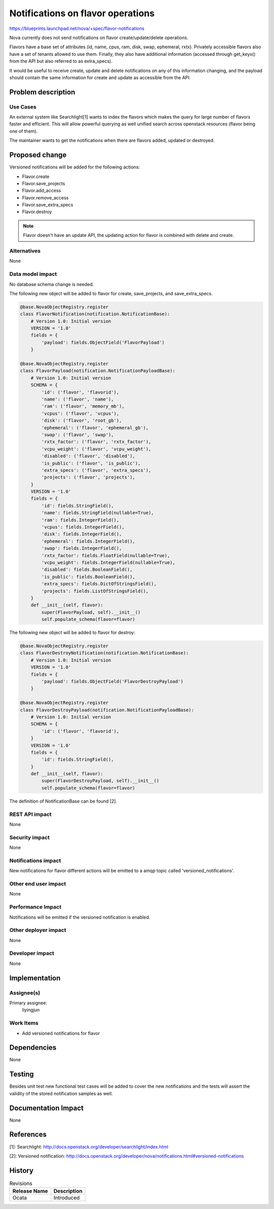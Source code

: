 ..
 This work is licensed under a Creative Commons Attribution 3.0 Unported
 License.

 http://creativecommons.org/licenses/by/3.0/legalcode

==================================
Notifications on flavor operations
==================================

https://blueprints.launchpad.net/nova/+spec/flavor-notifications

Nova currently does not send notifications on flavor create/update/delete
operations.

Flavors have a base set of attributes (id, name, cpus, ram, disk, swap,
ephemeral, rxtx). Privately accessible flavors also have a set of tenants
allowed to use them. Finally, they also have additional information
(accessed through get_keys() from the API but also referred to as extra_specs).

It would be useful to receive create, update and delete notifications on
any of this information changing, and the payload should contain the same
information for create and update as accessible from the API.

Problem description
===================

Use Cases
---------

An external system like Searchlight[1] wants to index the flavors which
makes the query for large number of flavors faster and efficient. This
will allow powerful querying as well unified search across openstack
resources (flavor being one of them).

The maintainer wants to get the notifications when there are flavors added,
updated or destroyed.

Proposed change
===============

Versioned notifications will be added for the following actions:

* Flavor.create
* Flavor.save_projects
* Flavor.add_access
* Flavor.remove_access
* Flavor.save_extra_specs
* Flavor.destroy

.. note:: Flavor doesn't have an update API, the updating action for flavor
          is combined with delete and create.

Alternatives
------------
None

Data model impact
-----------------

No database schema change is needed.

The following new object will be added to flavor for create, save_projects,
and save_extra_specs.

.. code-block:: python

    @base.NovaObjectRegistry.register
    class FlavorNotification(notification.NotificationBase):
        # Version 1.0: Initial version
        VERSION = '1.0'
        fields = {
            'payload': fields.ObjectField('FlavorPayload')
        }

    @base.NovaObjectRegistry.register
    class FlavorPayload(notification.NotificationPayloadBase):
        # Version 1.0: Initial version
        SCHEMA = {
            'id': ('flavor', 'flavorid'),
            'name': ('flavor', 'name'),
            'ram': ('flavor', 'memory_mb'),
            'vcpus': ('flavor', 'vcpus'),
            'disk': ('flavor', 'root_gb'),
            'ephemeral': ('flavor', 'ephemeral_gb'),
            'swap': ('flavor', 'swap'),
            'rxtx_factor': ('flavor', 'rxtx_factor'),
            'vcpu_weight': ('flavor', 'vcpu_weight'),
            'disabled': ('flavor', 'disabled'),
            'is_public': ('flavor', 'is_public'),
            'extra_specs': ('flavor', 'extra_specs'),
            'projects': ('flavor', 'projects'),
        }
        VERSION = '1.0'
        fields = {
            'id': fields.StringField(),
            'name': fields.StringField(nullable=True),
            'ram': fields.IntegerField(),
            'vcpus': fields.IntegerField(),
            'disk': fields.IntegerField(),
            'ephemeral': fields.IntegerField(),
            'swap': fields.IntegerField(),
            'rxtx_factor': fields.FloatField(nullable=True),
            'vcpu_weight': fields.IntegerField(nullable=True),
            'disabled': fields.BooleanField(),
            'is_public': fields.BooleanField(),
            'extra_specs': fields.DictOfStringsField(),
            'projects': fields.ListOfStringsField(),
        }
        def __init__(self, flavor):
            super(FlavorPayload, self).__init__()
            self.populate_schema(flavor=flavor)

The following new object will be added to flavor for destroy:

.. code-block:: python

    @base.NovaObjectRegistry.register
    class FlavorDestroyNotification(notification.NotificationBase):
        # Version 1.0: Initial version
        VERSION = '1.0'
        fields = {
            'payload': fields.ObjectField('FlavorDestroyPayload')
        }

    @base.NovaObjectRegistry.register
    class FlavorDestroyPayload(notification.NotificationPayloadBase):
        # Version 1.0: Initial version
        SCHEMA = {
            'id': ('flavor', 'flavorid'),
        }
        VERSION = '1.0'
        fields = {
            'id': fields.StringField(),
        }
        def __init__(self, flavor):
            super(FlavorDestroyPayload, self).__init__()
            self.populate_schema(flavor=flavor)

The definition of NotificationBase can be found [2].

REST API impact
---------------
None

Security impact
---------------
None

Notifications impact
--------------------

New notifications for flavor different actions will be emitted to a amqp topic
called 'versioned_notifications'.

Other end user impact
---------------------
None

Performance Impact
------------------

Notifications will be emitted if the versioned notification is enabled.

Other deployer impact
---------------------
None

Developer impact
----------------
None

Implementation
==============

Assignee(s)
-----------

Primary assignee:
  liyingjun

Work Items
----------

* Add versioned notifications for flavor

Dependencies
============
None

Testing
=======

Besides unit test new functional test cases will be added to cover the
new notifications and the tests will assert the validity of the stored
notification samples as well.

Documentation Impact
====================
None

References
==========

[1]: Searchlight: http://docs.openstack.org/developer/searchlight/index.html

[2]: Versioned notification: http://docs.openstack.org/developer/nova/notifications.html#versioned-notifications

History
=======

.. list-table:: Revisions
   :header-rows: 1

   * - Release Name
     - Description
   * - Ocata
     - Introduced
